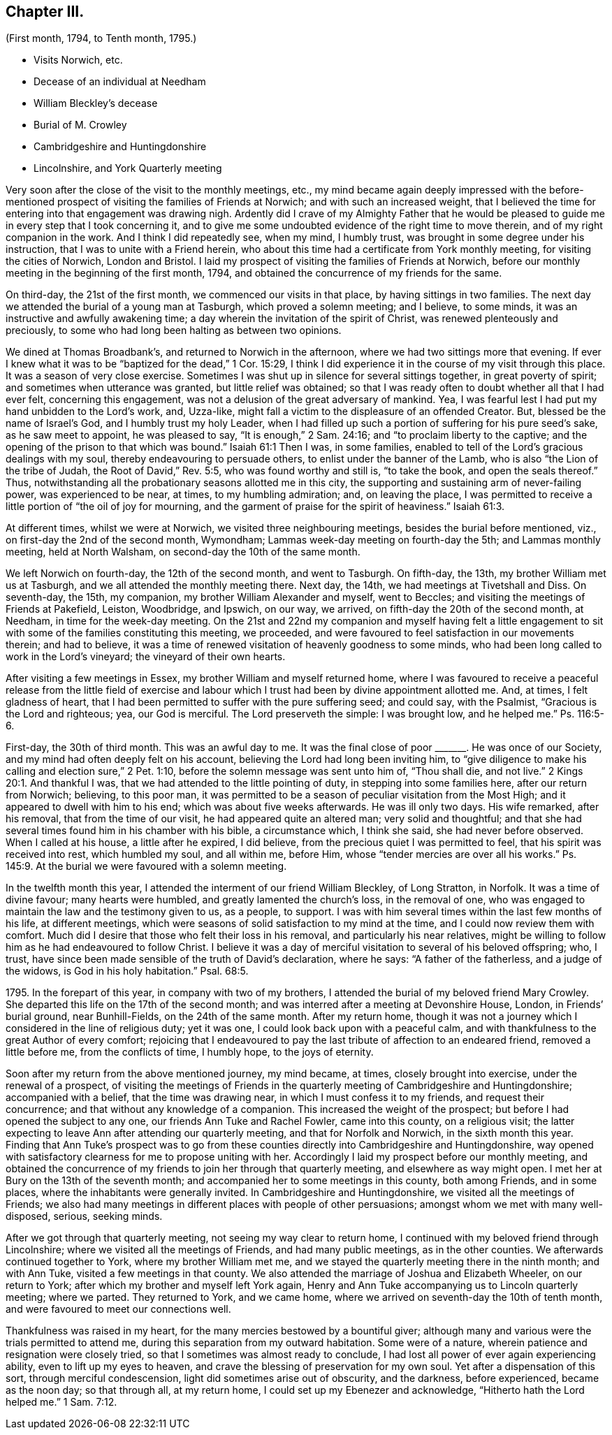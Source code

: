 == Chapter III.

[.chapter-subtitle--blurb]
(First month, 1794, to Tenth month, 1795.)

[.chapter-synopsis]
* Visits Norwich, etc.
* Decease of an individual at Needham
* William Bleckley`'s decease
* Burial of M. Crowley
* Cambridgeshire and Huntingdonshire
* Lincolnshire, and York Quarterly meeting

Very soon after the close of the visit to the monthly meetings, etc.,
my mind became again deeply impressed with the before-mentioned
prospect of visiting the families of Friends at Norwich;
and with such an increased weight,
that I believed the time for entering into that engagement was drawing nigh.
Ardently did I crave of my Almighty Father that he would be pleased
to guide me in every step that I took concerning it,
and to give me some undoubted evidence of the right time to move therein,
and of my right companion in the work.
And I think I did repeatedly see, when my mind, I humbly trust,
was brought in some degree under his instruction,
that I was to unite with a Friend herein,
who about this time had a certificate from York monthly meeting,
for visiting the cities of Norwich, London and Bristol.
I laid my prospect of visiting the families of Friends at Norwich,
before our monthly meeting in the beginning of the first month, 1794,
and obtained the concurrence of my friends for the same.

On third-day, the 21st of the first month, we commenced our visits in that place,
by having sittings in two families.
The next day we attended the burial of a young man at Tasburgh,
which proved a solemn meeting; and I believe, to some minds,
it was an instructive and awfully awakening time;
a day wherein the invitation of the spirit of Christ,
was renewed plenteously and preciously,
to some who had long been halting as between two opinions.

We dined at Thomas Broadbank`'s, and returned to Norwich in the afternoon,
where we had two sittings more that evening.
If ever I knew what it was to be "`baptized for the dead,`" 1 Cor. 15:29,
I think I did experience it in the course of my visit through this place.
It was a season of very close exercise.
Sometimes I was shut up in silence for several sittings together,
in great poverty of spirit; and sometimes when utterance was granted,
but little relief was obtained;
so that I was ready often to doubt whether all that I had ever felt,
concerning this engagement, was not a delusion of the great adversary of mankind.
Yea, I was fearful lest I had put my hand unbidden to the Lord`'s work, and, Uzza-like,
might fall a victim to the displeasure of an offended Creator.
But, blessed be the name of Israel`'s God, and I humbly trust my holy Leader,
when I had filled up such a portion of suffering for his pure seed`'s sake,
as he saw meet to appoint, he was pleased to say, "`It is enough,`" 2 Sam. 24:16;
and "`to proclaim liberty to the captive;
and the opening of the prison to that which was bound.`"
Isaiah 61:1
Then I was, in some families,
enabled to tell of the Lord`'s gracious dealings with my soul,
thereby endeavouring to persuade others, to enlist under the banner of the Lamb,
who is also "`the Lion of the tribe of Judah, the Root of David,`" Rev. 5:5,
who was found worthy and still is, "`to take the book, and open the seals thereof.`" Thus,
notwithstanding all the probationary seasons allotted me in this city,
the supporting and sustaining arm of never-failing power, was experienced to be near,
at times, to my humbling admiration; and, on leaving the place,
I was permitted to receive a little portion of "`the oil of joy for mourning,
and the garment of praise for the spirit of heaviness.`"
Isaiah 61:3.

At different times, whilst we were at Norwich, we visited three neighbouring meetings,
besides the burial before mentioned, viz., on first-day the 2nd of the second month,
Wymondham; Lammas week-day meeting on fourth-day the 5th; and Lammas monthly meeting,
held at North Walsham, on second-day the 10th of the same month.

We left Norwich on fourth-day, the 12th of the second month, and went to Tasburgh.
On fifth-day, the 13th, my brother William met us at Tasburgh,
and we all attended the monthly meeting there.
Next day, the 14th, we had meetings at Tivetshall and Diss.
On seventh-day, the 15th, my companion, my brother William Alexander and myself,
went to Beccles; and visiting the meetings of Friends at Pakefield, Leiston, Woodbridge,
and Ipswich, on our way, we arrived, on fifth-day the 20th of the second month,
at Needham, in time for the week-day meeting.
On the 21st and 22nd my companion and myself having felt a little
engagement to sit with some of the families constituting this meeting,
we proceeded, and were favoured to feel satisfaction in our movements therein;
and had to believe,
it was a time of renewed visitation of heavenly goodness to some minds,
who had been long called to work in the Lord`'s vineyard;
the vineyard of their own hearts.

After visiting a few meetings in Essex, my brother William and myself returned home,
where I was favoured to receive a peaceful release from the little field of exercise
and labour which I trust had been by divine appointment allotted me.
And, at times, I felt gladness of heart,
that I had been permitted to suffer with the pure suffering seed; and could say,
with the Psalmist, "`Gracious is the Lord and righteous; yea, our God is merciful.
The Lord preserveth the simple: I was brought low, and he helped me.`"
Ps. 116:5-6.

First-day, the 30th of third month.
This was an awful day to me.
It was the final close of poor +++_______+++. He was once of our Society,
and my mind had often deeply felt on his account,
believing the Lord had long been inviting him,
to "`give diligence to make his calling and election sure,`" 2 Pet. 1:10,
before the solemn message was sent unto him of, "`Thou shall die, and not live.`" 2 Kings 20:1.
And thankful I was, that we had attended to the little pointing of duty,
in stepping into some families here, after our return from Norwich; believing,
to this poor man,
it was permitted to be a season of peculiar visitation from the Most High;
and it appeared to dwell with him to his end; which was about five weeks afterwards.
He was ill only two days.
His wife remarked, after his removal, that from the time of our visit,
he had appeared quite an altered man; very solid and thoughtful;
and that she had several times found him in his chamber with his bible,
a circumstance which, I think she said, she had never before observed.
When I called at his house, a little after he expired, I did believe,
from the precious quiet I was permitted to feel, that his spirit was received into rest,
which humbled my soul, and all within me, before Him,
whose "`tender mercies are over all his works.`"
Ps. 145:9. At the burial we were favoured with a solemn meeting.

In the twelfth month this year, I attended the interment of our friend William Bleckley,
of Long Stratton, in Norfolk.
It was a time of divine favour; many hearts were humbled,
and greatly lamented the church`'s loss, in the removal of one,
who was engaged to maintain the law and the testimony given to us, as a people,
to support.
I was with him several times within the last few months of his life,
at different meetings, which were seasons of solid satisfaction to my mind at the time,
and I could now review them with comfort.
Much did I desire that those who felt their loss in his removal,
and particularly his near relatives,
might be willing to follow him as he had endeavoured to follow Christ.
I believe it was a day of merciful visitation to several of his beloved offspring; who,
I trust, have since been made sensible of the truth of David`'s declaration,
where he says: "`A father of the fatherless, and a judge of the widows,
is God in his holy habitation.`"
Psal. 68:5.

1795+++.+++ In the forepart of this year, in company with two of my brothers,
I attended the burial of my beloved friend Mary Crowley.
She departed this life on the 17th of the second month;
and was interred after a meeting at Devonshire House, London, in Friends`' burial ground,
near Bunhill-Fields, on the 24th of the same month.
After my return home,
though it was not a journey which I considered in the line of religious duty;
yet it was one, I could look back upon with a peaceful calm,
and with thankfulness to the great Author of every comfort;
rejoicing that I endeavoured to pay the last tribute of affection to an endeared friend,
removed a little before me, from the conflicts of time, I humbly hope,
to the joys of eternity.

Soon after my return from the above mentioned journey, my mind became, at times,
closely brought into exercise, under the renewal of a prospect,
of visiting the meetings of Friends in the quarterly meeting of Cambridgeshire and Huntingdonshire;
accompanied with a belief, that the time was drawing near,
in which I must confess it to my friends, and request their concurrence;
and that without any knowledge of a companion.
This increased the weight of the prospect;
but before I had opened the subject to any one, our friends Ann Tuke and Rachel Fowler,
came into this county, on a religious visit;
the latter expecting to leave Ann after attending our quarterly meeting,
and that for Norfolk and Norwich, in the sixth month this year.
Finding that Ann Tuke`'s prospect was to go from these counties
directly into Cambridgeshire and Huntingdonshire,
way opened with satisfactory clearness for me to propose uniting with her.
Accordingly I laid my prospect before our monthly meeting,
and obtained the concurrence of my friends to join her through that quarterly meeting,
and elsewhere as way might open.
I met her at Bury on the 13th of the seventh month;
and accompanied her to some meetings in this county, both among Friends,
and in some places, where the inhabitants were generally invited.
In Cambridgeshire and Huntingdonshire, we visited all the meetings of Friends;
we also had many meetings in different places with people of other persuasions;
amongst whom we met with many well-disposed, serious, seeking minds.

After we got through that quarterly meeting, not seeing my way clear to return home,
I continued with my beloved friend through Lincolnshire;
where we visited all the meetings of Friends, and had many public meetings,
as in the other counties.
We afterwards continued together to York, where my brother William met me,
and we stayed the quarterly meeting there in the ninth month; and with Ann Tuke,
visited a few meetings in that county.
We also attended the marriage of Joshua and Elizabeth Wheeler, on our return to York;
after which my brother and myself left York again,
Henry and Ann Tuke accompanying us to Lincoln quarterly meeting; where we parted.
They returned to York, and we came home,
where we arrived on seventh-day the 10th of tenth month,
and were favoured to meet our connections well.

Thankfulness was raised in my heart, for the many mercies bestowed by a bountiful giver;
although many and various were the trials permitted to attend me,
during this separation from my outward habitation.
Some were of a nature, wherein patience and resignation were closely tried,
so that I sometimes was almost ready to conclude,
I had lost all power of ever again experiencing ability,
even to lift up my eyes to heaven,
and crave the blessing of preservation for my own soul.
Yet after a dispensation of this sort, through merciful condescension,
light did sometimes arise out of obscurity, and the darkness, before experienced,
became as the noon day; so that through all, at my return home,
I could set up my Ebenezer and acknowledge, "`Hitherto hath the Lord helped me.`" 1 Sam. 7:12.

